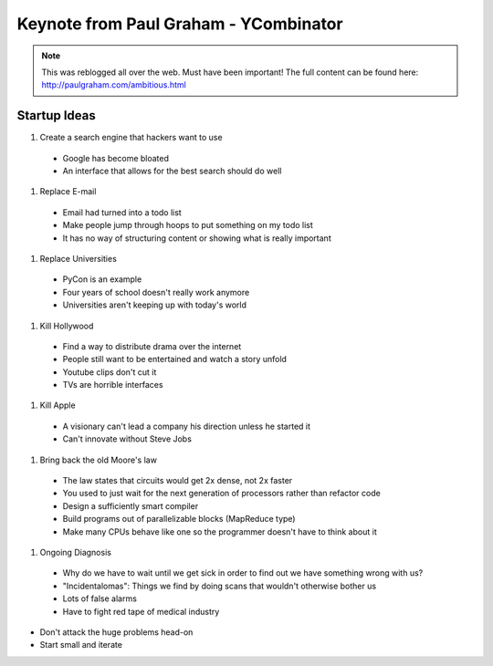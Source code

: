 =====
Keynote from Paul Graham - YCombinator
=====

.. note:: This was reblogged all over the web. Must have been important! The full content can be found here: http://paulgraham.com/ambitious.html

-----
Startup Ideas
-----

#. Create a search engine that hackers want to use

  - Google has become bloated
  - An interface that allows for the best search should do well

#. Replace E-mail

  - Email had turned into a todo list
  - Make people jump through hoops to put something on my todo list
  - It has no way of structuring content or showing what is really important

#. Replace Universities

  - PyCon is an example
  - Four years of school doesn't really work anymore
  - Universities aren't keeping up with today's world

#. Kill Hollywood

  - Find a way to distribute drama over the internet
  - People still want to be entertained and watch a story unfold
  - Youtube clips don't cut it
  - TVs are horrible interfaces

#. Kill Apple
  - A visionary can't lead a company his direction unless he started it
  - Can't innovate without Steve Jobs

#. Bring back the old Moore's law
  - The law states that circuits would get 2x dense, not 2x faster
  - You used to just wait for the next generation of processors rather than refactor code
  - Design a sufficiently smart compiler
  - Build programs out of parallelizable blocks (MapReduce type) 
  - Make many CPUs behave like one so the programmer doesn't have to think about it

#. Ongoing Diagnosis
  - Why do we have to wait until we get sick in order to find out we have something wrong with us?
  - "Incidentalomas": Things we find by doing scans that wouldn't otherwise bother us
  - Lots of false alarms
  - Have to fight red tape of medical industry

- Don't attack the huge problems head-on
- Start small and iterate
